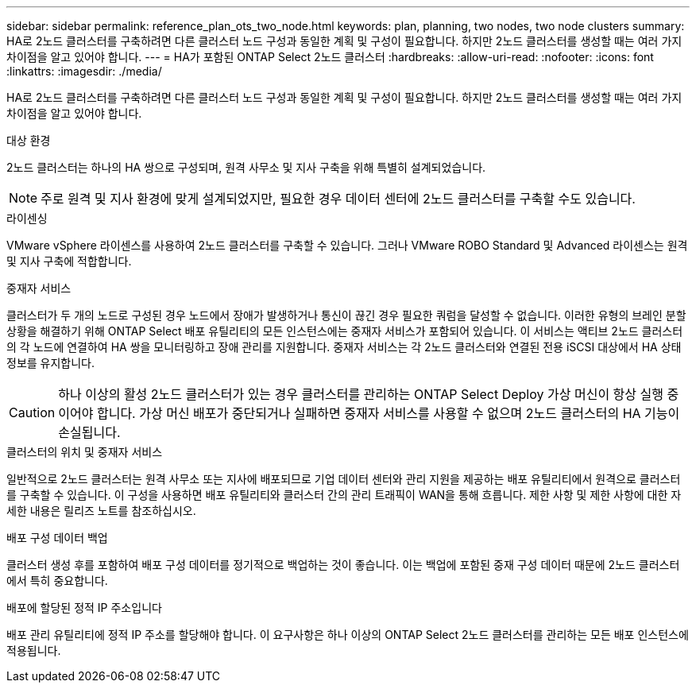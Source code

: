 ---
sidebar: sidebar 
permalink: reference_plan_ots_two_node.html 
keywords: plan, planning, two nodes, two node clusters 
summary: HA로 2노드 클러스터를 구축하려면 다른 클러스터 노드 구성과 동일한 계획 및 구성이 필요합니다. 하지만 2노드 클러스터를 생성할 때는 여러 가지 차이점을 알고 있어야 합니다. 
---
= HA가 포함된 ONTAP Select 2노드 클러스터
:hardbreaks:
:allow-uri-read: 
:nofooter: 
:icons: font
:linkattrs: 
:imagesdir: ./media/


[role="lead"]
HA로 2노드 클러스터를 구축하려면 다른 클러스터 노드 구성과 동일한 계획 및 구성이 필요합니다. 하지만 2노드 클러스터를 생성할 때는 여러 가지 차이점을 알고 있어야 합니다.

.대상 환경
2노드 클러스터는 하나의 HA 쌍으로 구성되며, 원격 사무소 및 지사 구축을 위해 특별히 설계되었습니다.


NOTE: 주로 원격 및 지사 환경에 맞게 설계되었지만, 필요한 경우 데이터 센터에 2노드 클러스터를 구축할 수도 있습니다.

.라이센싱
VMware vSphere 라이센스를 사용하여 2노드 클러스터를 구축할 수 있습니다. 그러나 VMware ROBO Standard 및 Advanced 라이센스는 원격 및 지사 구축에 적합합니다.

.중재자 서비스
클러스터가 두 개의 노드로 구성된 경우 노드에서 장애가 발생하거나 통신이 끊긴 경우 필요한 쿼럼을 달성할 수 없습니다. 이러한 유형의 브레인 분할 상황을 해결하기 위해 ONTAP Select 배포 유틸리티의 모든 인스턴스에는 중재자 서비스가 포함되어 있습니다. 이 서비스는 액티브 2노드 클러스터의 각 노드에 연결하여 HA 쌍을 모니터링하고 장애 관리를 지원합니다. 중재자 서비스는 각 2노드 클러스터와 연결된 전용 iSCSI 대상에서 HA 상태 정보를 유지합니다.


CAUTION: 하나 이상의 활성 2노드 클러스터가 있는 경우 클러스터를 관리하는 ONTAP Select Deploy 가상 머신이 항상 실행 중이어야 합니다. 가상 머신 배포가 중단되거나 실패하면 중재자 서비스를 사용할 수 없으며 2노드 클러스터의 HA 기능이 손실됩니다.

.클러스터의 위치 및 중재자 서비스
일반적으로 2노드 클러스터는 원격 사무소 또는 지사에 배포되므로 기업 데이터 센터와 관리 지원을 제공하는 배포 유틸리티에서 원격으로 클러스터를 구축할 수 있습니다. 이 구성을 사용하면 배포 유틸리티와 클러스터 간의 관리 트래픽이 WAN을 통해 흐릅니다. 제한 사항 및 제한 사항에 대한 자세한 내용은 릴리즈 노트를 참조하십시오.

.배포 구성 데이터 백업
클러스터 생성 후를 포함하여 배포 구성 데이터를 정기적으로 백업하는 것이 좋습니다. 이는 백업에 포함된 중재 구성 데이터 때문에 2노드 클러스터에서 특히 중요합니다.

.배포에 할당된 정적 IP 주소입니다
배포 관리 유틸리티에 정적 IP 주소를 할당해야 합니다. 이 요구사항은 하나 이상의 ONTAP Select 2노드 클러스터를 관리하는 모든 배포 인스턴스에 적용됩니다.

